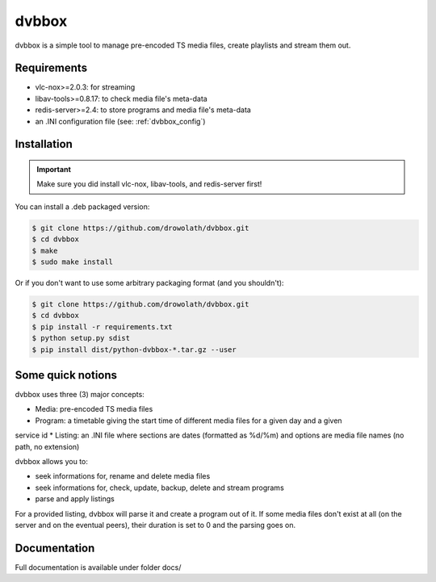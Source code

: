 ======
dvbbox
======

dvbbox is a simple tool to manage pre-encoded TS media files, create playlists
and stream them out.

Requirements
============

* vlc-nox>=2.0.3: for streaming
* libav-tools>=0.8.17: to check media file's meta-data
* redis-server>=2.4: to store programs and media file's meta-data
* an .INI configuration file (see: :ref:`dvbbox_config`)

Installation
============

.. important::

   Make sure you did install vlc-nox, libav-tools, and redis-server first!

You can install a .deb packaged version:

.. code-block::

   $ git clone https://github.com/drowolath/dvbbox.git
   $ cd dvbbox
   $ make
   $ sudo make install

Or if you don't want to use some arbitrary packaging format (and you shouldn't):

.. code-block::

   $ git clone https://github.com/drowolath/dvbbox.git
   $ cd dvbbox
   $ pip install -r requirements.txt
   $ python setup.py sdist
   $ pip install dist/python-dvbbox-*.tar.gz --user

Some quick notions
==================

dvbbox uses three (3) major concepts:

* Media: pre-encoded TS media files
* Program: a timetable giving the start time of different media files for a given day and a given
service id
* Listing: an .INI file where sections are dates (formatted as %d/%m) and options are media
file names (no path, no extension)

dvbbox allows you to:

* seek informations for, rename and delete media files
* seek informations for, check, update, backup, delete and stream programs
* parse and apply listings

For a provided listing, dvbbox will parse it and create a program out of it. If some media files
don't exist at all (on the server and on the eventual peers), their duration is set to 0 and the
parsing goes on.

Documentation
=============

Full documentation is available under folder docs/
